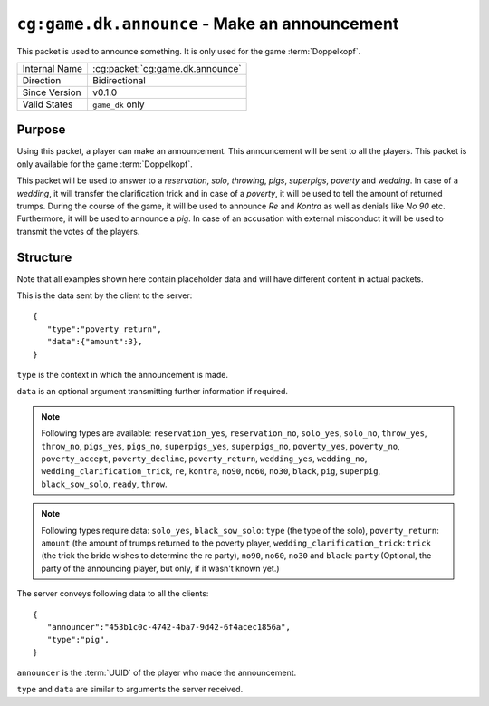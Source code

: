 
``cg:game.dk.announce`` - Make an announcement
==============================================

.. cg:packet:: cg:game.dk.announce

This packet is used to announce something. It is only used for the game :term:`Doppelkopf`\ .

+-----------------------+--------------------------------------------+
|Internal Name          |:cg:packet:`cg:game.dk.announce`            |
+-----------------------+--------------------------------------------+
|Direction              |Bidirectional                               |
+-----------------------+--------------------------------------------+
|Since Version          |v0.1.0                                      |
+-----------------------+--------------------------------------------+
|Valid States           |``game_dk`` only                            |
+-----------------------+--------------------------------------------+

Purpose
-------

Using this packet, a player can make an announcement. This announcement will be sent to
all the players. This packet is only available for the game :term:`Doppelkopf`\ .

This packet will be used to answer to a *reservation*\ , *solo*\ , *throwing*\ , *pigs*\ ,
*superpigs*\ , *poverty* and *wedding*\ . In case of a *wedding*\ , it will
transfer the clarification trick and in case of a *poverty*\ , it will be used to tell the
amount of returned trumps.
During the course of the game, it will be used to announce *Re* and *Kontra* as well as
denials like *No 90* etc. Furthermore, it will be used to announce a *pig*\ .
In case of an accusation with external misconduct it will be used to transmit the votes
of the players.

.. seealso::
   See :doc:`../../doppelkopf/rules` for further information on special rules.

Structure
---------

Note that all examples shown here contain placeholder data and will have different content in actual packets.

This is the data sent by the client to the server: ::

   {
      "type":"poverty_return",
      "data":{"amount":3},
   }

``type`` is the context in which the announcement is made.

``data`` is an optional argument transmitting further information if required.

.. note::
   Following types are available: ``reservation_yes``, ``reservation_no``, ``solo_yes``,
   ``solo_no``, ``throw_yes``, ``throw_no``, ``pigs_yes``, ``pigs_no``, ``superpigs_yes``,
   ``superpigs_no``, ``poverty_yes``, ``poverty_no``, ``poverty_accept``, ``poverty_decline``,
   ``poverty_return``, ``wedding_yes``, ``wedding_no``, ``wedding_clarification_trick``,
   ``re``, ``kontra``, ``no90``, ``no60``, ``no30``, ``black``, ``pig``, ``superpig``,
   ``black_sow_solo``, ``ready``, ``throw``.

.. note::
   Following types require data:
   ``solo_yes``, ``black_sow_solo``: ``type`` (the type of the solo),
   ``poverty_return``: ``amount`` (the amount of trumps returned to the poverty player,
   ``wedding_clarification_trick``: ``trick`` (the trick the bride wishes to determine the re party),
   ``no90``, ``no60``, ``no30`` and ``black``: ``party`` (Optional, the party of the announcing player,
   but only, if it wasn't known yet.)

The server conveys following data to all the clients: ::

   {
      "announcer":"453b1c0c-4742-4ba7-9d42-6f4acec1856a",
      "type":"pig",
   }

``announcer`` is the :term:`UUID` of the player who made the announcement.

``type`` and ``data`` are similar to arguments the server received.
